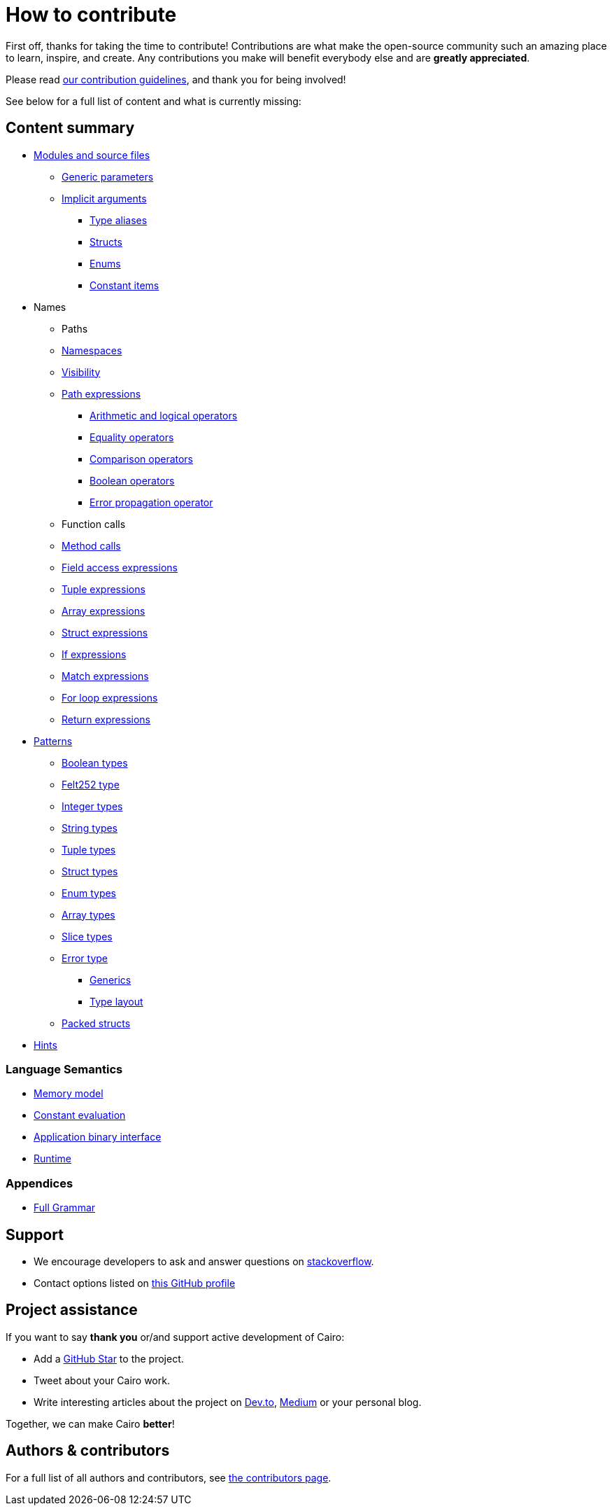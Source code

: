 # How to contribute

First off, thanks for taking the time to contribute! Contributions are what make the open-source community such an amazing place to learn, inspire, and create. Any contributions you make will benefit everybody else and are **greatly appreciated**.

Please read xref:contribution-guidelines.adoc[our contribution guidelines], and thank you for being
involved!

See below for a full list of content and what is currently missing:

## Content summary

* xref:language_constructs:modules-and-source-files.adoc[Modules and source files]
*** xref:language_constructs:generics.adoc[Generic parameters]
*** xref:language_constructs:implicit-arguments.adoc[Implicit arguments]
** xref:language_constructs:type-aliases.adoc[Type aliases]
** xref:language_constructs:structs.adoc[Structs]
** xref:language_constructs:enums.adoc[Enums]
** xref:language_constructs:constant-items.adoc[Constant items]

* Names
** Paths
** xref:language_constructs:namespaces.adoc[Namespaces]
** xref:language_constructs:visibility.adoc[Visibility]

** xref:language_constructs:path-expressions.adoc[Path expressions]
*** xref:language_constructs:arithmetic-and-logical-operators.adoc[Arithmetic and logical operators]
*** xref:language_constructs:equality-operators.adoc[Equality operators]
*** xref:language_constructs:comparison-operators.adoc[Comparison operators]
*** xref:language_constructs:boolean-operators.adoc[Boolean operators]
*** xref:language_constructs:error-propagation-operator.adoc[Error propagation operator]

** Function calls
** xref:language_constructs:method-calls.adoc[Method calls]
** xref:language_constructs:field-access-expressions.adoc[Field access expressions]
** xref:language_constructs:tuple-expressions.adoc[Tuple expressions]
** xref:language_constructs:array-expressions.adoc[Array expressions]
** xref:language_constructs:struct-expressions.adoc[Struct expressions]
** xref:language_constructs:if-expressions.adoc[If expressions]
** xref:language_constructs:match-expressions.adoc[Match expressions]
** xref:language_constructs:for-loop-expressions.adoc[For loop expressions]
** xref:language_constructs:return-expressions.adoc[Return expressions]

* xref:language_constructs:patterns.adoc[Patterns]
*** xref:language_constructs:boolean-types.adoc[Boolean types]
*** xref:language_constructs:felt252-type.adoc[Felt252 type]
*** xref:language_constructs:integer-types.adoc[Integer types]
*** xref:language_constructs:string-types.adoc[String types]
*** xref:language_constructs:tuple-types.adoc[Tuple types]
*** xref:language_constructs:string-types.adoc[Struct types]
*** xref:language_constructs:enum-types.adoc[Enum types]
*** xref:language_constructs:array-types.adoc[Array types]
*** xref:language_constructs:slice-types.adoc[Slice types]
*** xref:language_constructs:error-type.adoc[Error type]
** xref:language_constructs:generics.adoc[Generics]
** xref:language_constructs:type-layout.adoc[Type layout]
*** xref:language_constructs:packed-structs.adoc[Packed structs]

* xref:language_constructs:hints.adoc[Hints]

### Language Semantics

* xref:ROOT:language_semantics:memory-model.adoc[Memory model]
* xref:ROOT:language_semantics:constant-evaluation.adoc[Constant evaluation]
* xref:ROOT:language_semantics:application-binary-interface.adoc[Application binary interface]
* xref:ROOT:language_semantics:runtime.adoc[Runtime]

### Appendices

* link:appendicies:full-grammar.adoc[Full Grammar]

## Support

- We encourage developers to ask and answer questions on https://stackoverflow.com/questions/tagged/cairo-lang[stackoverflow].
- Contact options listed on link:https://github.com/starkware-libs[this GitHub profile]

## Project assistance

If you want to say **thank you** or/and support active development of Cairo:

- Add a https://github.com/starkware-libs/cairo[GitHub Star] to the project.
- Tweet about your Cairo work.
- Write interesting articles about the project on https://dev.to/[Dev.to], https://medium.com/[Medium] or your
personal blog.

Together, we can make Cairo **better**!

## Authors & contributors

For a full list of all authors and contributors, see link:https://github.com/starkware-libs/cairo/contributors[the contributors page].

